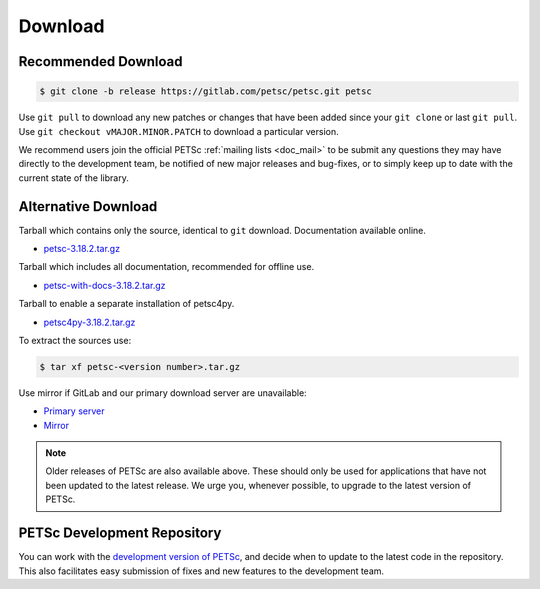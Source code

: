 .. _doc_download:

========
Download
========


Recommended Download
====================

.. code-block:: console

   $ git clone -b release https://gitlab.com/petsc/petsc.git petsc

Use ``git pull`` to download any new patches or changes that have been added since your
``git clone`` or last ``git pull``. Use ``git checkout vMAJOR.MINOR.PATCH`` to download a
particular version.

We recommend users join the official PETSc :ref:`mailing lists <doc_mail>` to be submit
any questions they may have directly to the development team, be notified of new major
releases and bug-fixes, or to simply keep up to date with the current state of the
library.

Alternative Download
====================

Tarball which contains only the source, identical to ``git`` download. Documentation available online.

- `petsc-3.18.2.tar.gz <https://ftp.mcs.anl.gov/pub/petsc/release-snapshots/petsc-3.18.2.tar.gz>`__

Tarball which includes all documentation, recommended for offline use.

- `petsc-with-docs-3.18.2.tar.gz <https://ftp.mcs.anl.gov/pub/petsc/release-snapshots/petsc-with-docs-3.18.2.tar.gz>`__


Tarball to enable a separate installation of petsc4py.

- `petsc4py-3.18.2.tar.gz  <https://ftp.mcs.anl.gov/pub/petsc/release-snapshots/petsc4py-3.18.2.tar.gz>`__

To extract the sources use:

.. code-block:: console

   $ tar xf petsc-<version number>.tar.gz

Use mirror if GitLab and our primary download server are unavailable:

- `Primary server <https://ftp.mcs.anl.gov/pub/petsc/release-snapshots/>`__

- `Mirror <https://www.mcs.anl.gov/petsc/mirror/release-snapshots/>`__

.. Note::

   Older releases of PETSc are also available above. These should only be used for
   applications that have not been updated to the latest release. We urge you, whenever
   possible, to upgrade to the latest version of PETSc.

PETSc Development Repository
============================

You can work with the `development version of PETSc
<https://petsc.org/main>`__, and decide when to update to
the latest code in the repository. This also facilitates easy submission of fixes and new
features to the development team.
